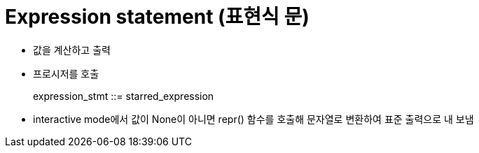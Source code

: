 = Expression statement (표현식 문)

* 값을 계산하고 출력
* 프로시저를 호출

> expression_stmt ::=  starred_expression

* interactive mode에서 값이 None이 아니면 repr() 함수를 호출해 문자열로 변환하여 표준 출력으로 내 보냄

----

